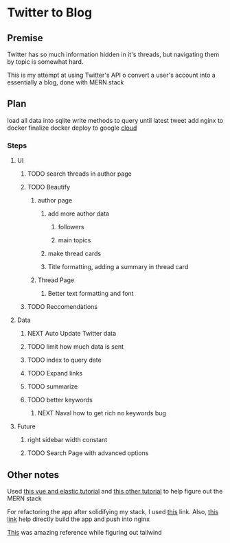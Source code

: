 * Twitter to Blog
:PROPERTIES:
:LOGGING: nil
:END:
** Premise
Twitter has so much information hidden in it's threads, but navigating them by topic is somewhat hard.

This is my attempt at using Twitter's API o convert a user's account into a essentially a blog, done with MERN stack

** Plan
load all data into sqlite
write methods to query until latest tweet
add nginx to docker
finalize docker
deploy to google [[https://cloud.google.com/run/][cloud]]
*** Steps
**** UI
***** TODO search threads in author page
***** TODO Beautify
****** author page
******* add more author data
******** followers
******** main topics
******* make thread cards
******* Title formatting, adding a summary in thread card
****** Thread Page
******* Better text formatting and font
***** TODO Reccomendations
**** Data
***** NEXT Auto Update Twitter data
***** TODO limit how much data is sent
***** TODO index to query date
***** TODO Expand links
***** TODO summarize
***** TODO better keywords
****** NEXT Naval how to get rich no keywords bug
**** Future
***** right sidebar width constant
***** TODO Search Page with advanced options

** Other notes
Used [[https://blog.patricktriest.com/text-search-docker-elasticsearch/][this vue and elastic tutorial]] and [[https://blog.logrocket.com/full-text-search-with-node-js-and-elasticsearch-on-docker/][this other tutorial]] to help figure out the MERN stack

For refactoring the app after solidifying my stack, I used [[https://www.section.io/engineering-education/build-and-dockerize-a-full-stack-react-app-with-nodejs-and-nginx/][this]] link. Also, [[https://tiangolo.medium.com/react-in-docker-with-nginx-built-with-multi-stage-docker-builds-including-testing-8cc49d6ec305][this link]] help directly build the app and push into nginx

[[https://github.com/fireship-io/tailwind-dashboard/blob/main/src/index.css][This]] was amazing reference while figuring out tailwind
